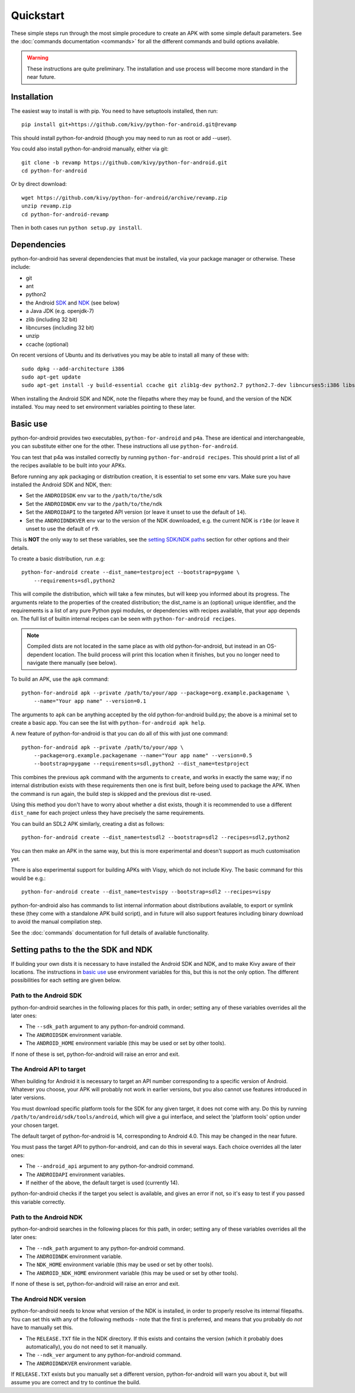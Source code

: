 
Quickstart
==========

These simple steps run through the most simple procedure to create an
APK with some simple default parameters. See the :doc:`commands
documentation <commands>` for all the different commands and build
options available.

.. warning:: These instructions are quite preliminary. The
             installation and use process will become more standard in
             the near future.
             

Installation
------------

The easiest way to install is with pip. You need to have setuptools installed, then run::

  pip install git+https://github.com/kivy/python-for-android.git@revamp

This should install python-for-android (though you may need to run as root or add --user).
  
You could also install python-for-android manually, either via git::

  git clone -b revamp https://github.com/kivy/python-for-android.git
  cd python-for-android
  
Or by direct download::

  wget https://github.com/kivy/python-for-android/archive/revamp.zip
  unzip revamp.zip
  cd python-for-android-revamp
  
Then in both cases run ``python setup.py install``.

Dependencies
------------

python-for-android has several dependencies that must be installed,
via your package manager or otherwise. These include:

- git
- ant
- python2
- the Android `SDK <https://developer.android.com/sdk/index.html#Other>`_ and `NDK <https://developer.android.com/ndk/downloads/index.html>`_ (see below)
- a Java JDK (e.g. openjdk-7)
- zlib (including 32 bit)
- libncurses (including 32 bit)
- unzip
- ccache (optional)

On recent versions of Ubuntu and its derivatives you may be able to
install all many of these with::

    sudo dpkg --add-architecture i386
    sudo apt-get update
    sudo apt-get install -y build-essential ccache git zlib1g-dev python2.7 python2.7-dev libncurses5:i386 libstdc++6:i386 zlib1g:i386 openjdk-7-jdk unzip
    
When installing the Android SDK and NDK, note the filepaths where they
may be found, and the version of the NDK installed. You may need to
set environment variables pointing to these later.

.. _basic_use:
  
Basic use
---------

python-for-android provides two executables, ``python-for-android``
and ``p4a``. These are identical and interchangeable, you can
substitute either one for the other. These instructions all use
``python-for-android``.

You can test that p4a was installed correctly by running
``python-for-android recipes``. This should print a list of all the
recipes available to be built into your APKs.

Before running any apk packaging or distribution creation, it is
essential to set some env vars. Make sure you have installed the
Android SDK and NDK, then:

- Set the ``ANDROIDSDK`` env var to the ``/path/to/the/sdk``
- Set the ``ANDROIDNDK`` env var to the ``/path/to/the/ndk``
- Set the ``ANDROIDAPI`` to the targeted API version (or leave it
  unset to use the default of ``14``). 
- Set the ``ANDROIDNDKVER`` env var to the version of the NDK
  downloaded, e.g. the current NDK is ``r10e`` (or leave it unset to
  use the default of ``r9``.

This is **NOT** the only way to set these variables, see the `setting
SDK/NDK paths <setting_paths_>`_ section for other options and their
details.

To create a basic distribution, run .e.g::

     python-for-android create --dist_name=testproject --bootstrap=pygame \
         --requirements=sdl,python2
     
This will compile the distribution, which will take a few minutes, but
will keep you informed about its progress. The arguments relate to the
properties of the created distribution; the dist_name is an (optional)
unique identifier, and the requirements is a list of any pure Python
pypi modules, or dependencies with recipes available, that your app
depends on. The full list of builtin internal recipes can be seen with
``python-for-android recipes``.
     
.. note:: Compiled dists are not located in the same place as with old
          python-for-android, but instead in an OS-dependent
          location. The build process will print this location when it
          finishes, but you no longer need to navigate there manually
          (see below).
         
To build an APK, use the ``apk`` command::

    python-for-android apk --private /path/to/your/app --package=org.example.packagename \
        --name="Your app name" --version=0.1
    
The arguments to ``apk`` can be anything accepted by the old
python-for-android build.py; the above is a minimal set to create a
basic app. You can see the list with ``python-for-android apk help``.

A new feature of python-for-android is that you can do all of this with just one command::

    python-for-android apk --private /path/to/your/app \
        --package=org.example.packagename --name="Your app name" --version=0.5 
        --bootstrap=pygame --requirements=sdl,python2 --dist_name=testproject
  
This combines the previous ``apk`` command with the arguments to
``create``, and works in exactly the same way; if no internal
distribution exists with these requirements then one is first built,
before being used to package the APK. When the command is run again,
the build step is skipped and the previous dist re-used. 

Using this method you don't have to worry about whether a dist exists,
though it is recommended to use a different ``dist_name`` for each
project unless they have precisely the same requirements.

You can build an SDL2 APK similarly, creating a dist as follows::

    python-for-android create --dist_name=testsdl2 --bootstrap=sdl2 --recipes=sdl2,python2

You can then make an APK in the same way, but this is more
experimental and doesn't support as much customisation yet.

There is also experimental support for building APKs with Vispy, which
do not include Kivy. The basic command for this would be e.g.::

    python-for-android create --dist_name=testvispy --bootstrap=sdl2 --recipes=vispy

python-for-android also has commands to list internal information
about distributions available, to export or symlink these (they come
with a standalone APK build script), and in future will also support
features including binary download to avoid the manual compilation
step.

See the :doc:`commands` documentation for full details of available
functionality.

.. _setting_paths:

Setting paths to the the SDK and NDK
------------------------------------

If building your own dists it is necessary to have installed the
Android SDK and NDK, and to make Kivy aware of their locations. The
instructions in `basic use <basic_use_>`_ use environment variables
for this, but this is not the only option. The different possibilities
for each setting are given below.

Path to the Android SDK
~~~~~~~~~~~~~~~~~~~~~~~

python-for-android searches in the following places for this path, in
order; setting any of these variables overrides all the later ones:

- The ``--sdk_path`` argument to any python-for-android command.
- The ``ANDROIDSDK`` environment variable.
- The ``ANDROID_HOME`` environment variable (this may be used or set
  by other tools).
  
If none of these is set, python-for-android will raise an error and exit.
  
The Android API to target
~~~~~~~~~~~~~~~~~~~~~~~~~

When building for Android it is necessary to target an API number
corresponding to a specific version of Android. Whatever you choose,
your APK will probably not work in earlier versions, but you also
cannot use features introduced in later versions.

You must download specific platform tools for the SDK for any given
target, it does not come with any. Do this by running
``/path/to/android/sdk/tools/android``, which will give a gui
interface, and select the 'platform tools' option under your chosen
target.

The default target of python-for-android is 14, corresponding to
Android 4.0. This may be changed in the near future.

You must pass the target API to python-for-android, and can do this in
several ways. Each choice overrides all the later ones:

- The ``--android_api`` argument to any python-for-android command.
- The ``ANDROIDAPI`` environment variables.
- If neither of the above, the default target is used (currently 14).
  
python-for-android checks if the target you select is available, and
gives an error if not, so it's easy to test if you passed this
variable correctly.

Path to the Android NDK
~~~~~~~~~~~~~~~~~~~~~~~

python-for-android searches in the following places for this path, in
order; setting any of these variables overrides all the later ones:

- The ``--ndk_path`` argument to any python-for-android command.
- The ``ANDROIDNDK`` environment variable.
- The ``NDK_HOME`` environment variable (this may be used or set
  by other tools).
- The ``ANDROID_NDK_HOME`` environment variable (this may be used or set
  by other tools).

If none of these is set, python-for-android will raise an error and exit.

The Android NDK version
~~~~~~~~~~~~~~~~~~~~~~~

python-for-android needs to know what version of the NDK is installed,
in order to properly resolve its internal filepaths. You can set this
with any of the following methods - note that the first is preferred,
and means that you probably do *not* have to manually set this.

- The ``RELEASE.TXT`` file in the NDK directory. If this exists and
  contains the version (which it probably does automatically), you do
  not need to set it manually.
- The ``--ndk_ver`` argument to any python-for-android command.
- The ``ANDROIDNDKVER`` environment variable.

If ``RELEASE.TXT`` exists but you manually set a different version,
python-for-android will warn you about it, but will assume you are
correct and try to continue the build.
